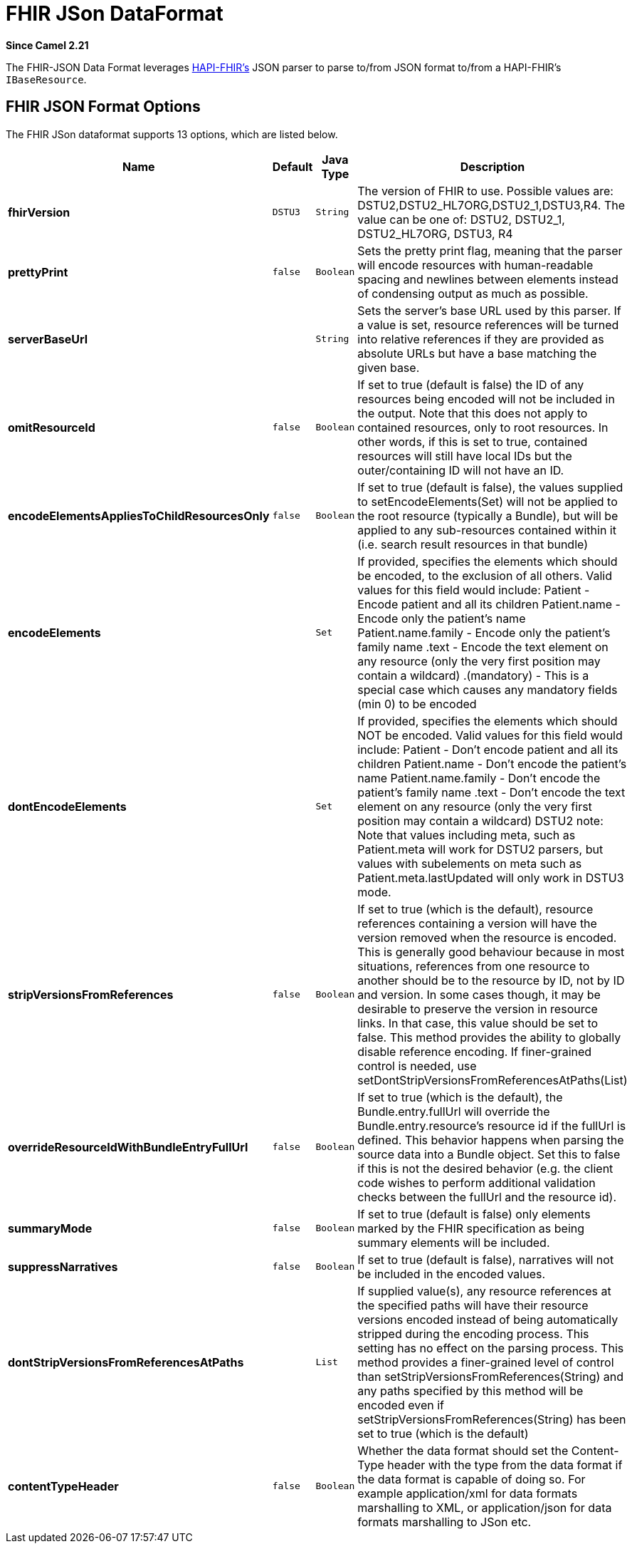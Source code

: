 [[fhirJson-dataformat]]
= FHIR JSon DataFormat
:page-source: components/camel-fhir/camel-fhir-component/src/main/docs/fhirJson-dataformat.adoc

*Since Camel 2.21*

The FHIR-JSON Data Format leverages
https://github.com/jamesagnew/hapi-fhir/blob/master/hapi-fhir-base/src/main/java/ca/uhn/fhir/parser/JsonParser.java[HAPI-FHIR's]
JSON parser to parse to/from JSON format to/from a HAPI-FHIR's `IBaseResource`.

== FHIR JSON Format Options

// dataformat options: START
The FHIR JSon dataformat supports 13 options, which are listed below.



[width="100%",cols="2s,1m,1m,6",options="header"]
|===
| Name | Default | Java Type | Description
| fhirVersion | DSTU3 | String | The version of FHIR to use. Possible values are: DSTU2,DSTU2_HL7ORG,DSTU2_1,DSTU3,R4. The value can be one of: DSTU2, DSTU2_1, DSTU2_HL7ORG, DSTU3, R4
| prettyPrint | false | Boolean | Sets the pretty print flag, meaning that the parser will encode resources with human-readable spacing and newlines between elements instead of condensing output as much as possible.
| serverBaseUrl |  | String | Sets the server's base URL used by this parser. If a value is set, resource references will be turned into relative references if they are provided as absolute URLs but have a base matching the given base.
| omitResourceId | false | Boolean | If set to true (default is false) the ID of any resources being encoded will not be included in the output. Note that this does not apply to contained resources, only to root resources. In other words, if this is set to true, contained resources will still have local IDs but the outer/containing ID will not have an ID.
| encodeElementsAppliesToChildResourcesOnly | false | Boolean | If set to true (default is false), the values supplied to setEncodeElements(Set) will not be applied to the root resource (typically a Bundle), but will be applied to any sub-resources contained within it (i.e. search result resources in that bundle)
| encodeElements |  | Set | If provided, specifies the elements which should be encoded, to the exclusion of all others. Valid values for this field would include: Patient - Encode patient and all its children Patient.name - Encode only the patient's name Patient.name.family - Encode only the patient's family name .text - Encode the text element on any resource (only the very first position may contain a wildcard) .(mandatory) - This is a special case which causes any mandatory fields (min 0) to be encoded
| dontEncodeElements |  | Set | If provided, specifies the elements which should NOT be encoded. Valid values for this field would include: Patient - Don't encode patient and all its children Patient.name - Don't encode the patient's name Patient.name.family - Don't encode the patient's family name .text - Don't encode the text element on any resource (only the very first position may contain a wildcard) DSTU2 note: Note that values including meta, such as Patient.meta will work for DSTU2 parsers, but values with subelements on meta such as Patient.meta.lastUpdated will only work in DSTU3 mode.
| stripVersionsFromReferences | false | Boolean | If set to true (which is the default), resource references containing a version will have the version removed when the resource is encoded. This is generally good behaviour because in most situations, references from one resource to another should be to the resource by ID, not by ID and version. In some cases though, it may be desirable to preserve the version in resource links. In that case, this value should be set to false. This method provides the ability to globally disable reference encoding. If finer-grained control is needed, use setDontStripVersionsFromReferencesAtPaths(List)
| overrideResourceIdWithBundleEntryFullUrl | false | Boolean | If set to true (which is the default), the Bundle.entry.fullUrl will override the Bundle.entry.resource's resource id if the fullUrl is defined. This behavior happens when parsing the source data into a Bundle object. Set this to false if this is not the desired behavior (e.g. the client code wishes to perform additional validation checks between the fullUrl and the resource id).
| summaryMode | false | Boolean | If set to true (default is false) only elements marked by the FHIR specification as being summary elements will be included.
| suppressNarratives | false | Boolean | If set to true (default is false), narratives will not be included in the encoded values.
| dontStripVersionsFromReferencesAtPaths |  | List | If supplied value(s), any resource references at the specified paths will have their resource versions encoded instead of being automatically stripped during the encoding process. This setting has no effect on the parsing process. This method provides a finer-grained level of control than setStripVersionsFromReferences(String) and any paths specified by this method will be encoded even if setStripVersionsFromReferences(String) has been set to true (which is the default)
| contentTypeHeader | false | Boolean | Whether the data format should set the Content-Type header with the type from the data format if the data format is capable of doing so. For example application/xml for data formats marshalling to XML, or application/json for data formats marshalling to JSon etc.
|===
// dataformat options: END

